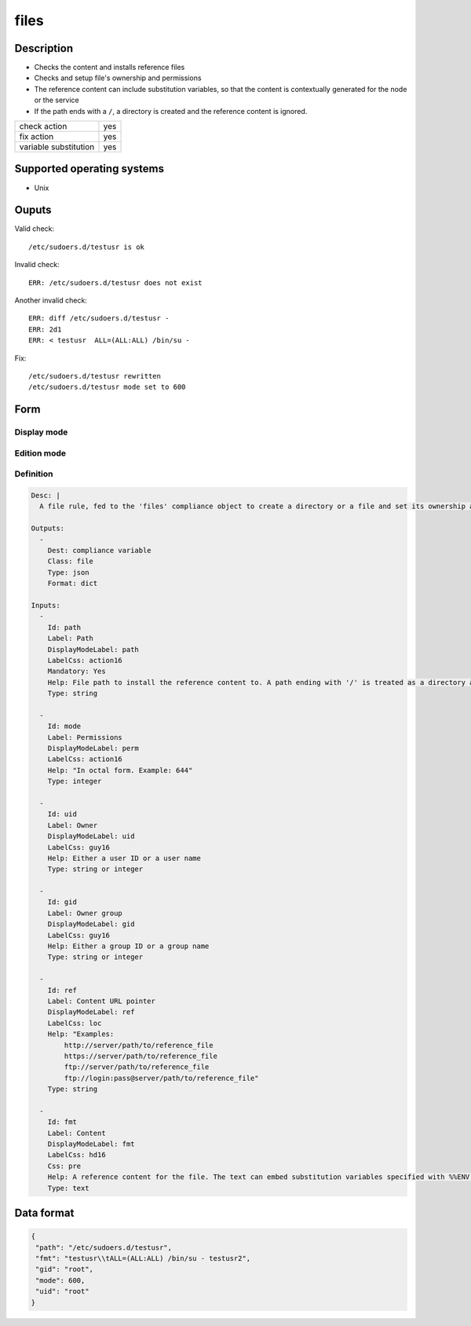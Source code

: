 files
*****

Description
============

* Checks the content and installs reference files
* Checks and setup file's ownership and permissions
* The reference content can include substitution variables, so that the content is contextually generated for the node or the service
* If the path ends with a ``/``, a directory is created and the reference content is ignored.

+-----------------------+-----+
| check action          | yes |
+-----------------------+-----+
| fix action            | yes |
+-----------------------+-----+
| variable substitution | yes |
+-----------------------+-----+

Supported operating systems
===========================

* Unix

Ouputs
======

Valid check::

	/etc/sudoers.d/testusr is ok

Invalid check::

	ERR: /etc/sudoers.d/testusr does not exist

Another invalid check::

	ERR: diff /etc/sudoers.d/testusr -
	ERR: 2d1
	ERR: < testusr	ALL=(ALL:ALL) /bin/su -

Fix::

	/etc/sudoers.d/testusr rewritten
	/etc/sudoers.d/testusr mode set to 600
	
Form
====

Display mode
++++++++++++

.. figure:: _static/compliance.objects.files.2.png

Edition mode
++++++++++++

.. figure:: _static/compliance.objects.files.1.png

Definition
++++++++++

.. code-block:: yaml

	Desc: |
	  A file rule, fed to the 'files' compliance object to create a directory or a file and set its ownership and permissions. For files, a reference content can be specified or pointed through an URL.

	Outputs:
	  -
	    Dest: compliance variable
	    Class: file
	    Type: json
	    Format: dict

	Inputs:
	  -
	    Id: path
	    Label: Path
	    DisplayModeLabel: path
	    LabelCss: action16
	    Mandatory: Yes
	    Help: File path to install the reference content to. A path ending with '/' is treated as a directory and as such, its content need not be specified.
	    Type: string

	  -
	    Id: mode
	    Label: Permissions
	    DisplayModeLabel: perm
	    LabelCss: action16
	    Help: "In octal form. Example: 644"
	    Type: integer

	  -
	    Id: uid
	    Label: Owner
	    DisplayModeLabel: uid
	    LabelCss: guy16
	    Help: Either a user ID or a user name
	    Type: string or integer

	  -
	    Id: gid
	    Label: Owner group
	    DisplayModeLabel: gid
	    LabelCss: guy16
	    Help: Either a group ID or a group name
	    Type: string or integer

	  -
	    Id: ref
	    Label: Content URL pointer
	    DisplayModeLabel: ref
	    LabelCss: loc
	    Help: "Examples:
		http://server/path/to/reference_file
		https://server/path/to/reference_file
		ftp://server/path/to/reference_file
		ftp://login:pass@server/path/to/reference_file"
	    Type: string

	  -
	    Id: fmt
	    Label: Content
	    DisplayModeLabel: fmt
	    LabelCss: hd16
	    Css: pre
	    Help: A reference content for the file. The text can embed substitution variables specified with %%ENV:VAR%%.
	    Type: text

Data format
===========

.. code-block:: json

	{
	 "path": "/etc/sudoers.d/testusr",
	 "fmt": "testusr\\tALL=(ALL:ALL) /bin/su - testusr2",
	 "gid": "root",
	 "mode": 600,
	 "uid": "root"
	}

